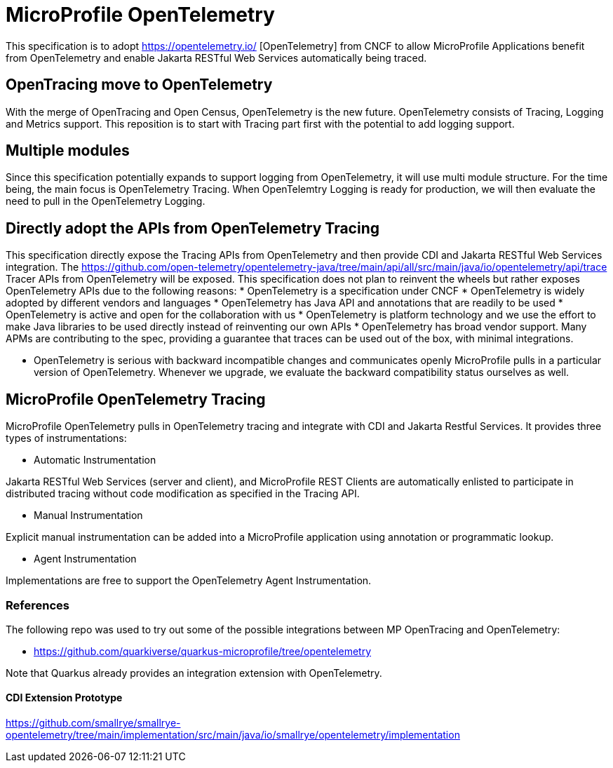
= MicroProfile OpenTelemetry

This specification is to adopt https://opentelemetry.io/ [OpenTelemetry] from CNCF to allow MicroProfile Applications benefit from 
OpenTelemetry and enable Jakarta RESTful Web Services automatically being traced.

== OpenTracing move to OpenTelemetry
With the merge of OpenTracing and Open Census, OpenTelemetry is the new future. 
OpenTelemetry consists of Tracing, Logging and Metrics support. This reposition is to start with Tracing part first with the potential to add logging support.

== Multiple modules
Since this specification potentially expands to support logging from OpenTelemetry, it will use multi module structure. 
For the time being, the main focus is OpenTelemetry Tracing. When OpenTelemtry Logging is ready for production, we will then evaluate the need to pull in the OpenTelemetry Logging.

== Directly adopt the APIs from OpenTelemetry Tracing

This specification directly expose the Tracing APIs from OpenTelemetry and then provide CDI and Jakarta RESTful Web Services integration.
The https://github.com/open-telemetry/opentelemetry-java/tree/main/api/all/src/main/java/io/opentelemetry/api/trace Tracer APIs from OpenTelemetry will be exposed.
This specification does not plan to reinvent the wheels but rather exposes OpenTelemetry APIs due to the following reasons:
* OpenTelemetry is a specification under CNCF 
* OpenTelemetry is widely adopted by different vendors and languages
* OpenTelemetry has Java API and annotations that are readily to be used
* OpenTelemetry is active and open for the collaboration with us
* OpenTelemetry is platform technology and we use the effort to make Java libraries to be used directly instead of reinventing our own APIs
* OpenTelemetry has broad vendor support. Many APMs are contributing to the spec, providing a guarantee that traces can be used out of the box, with minimal integrations. 

* OpenTelemetry is serious with backward incompatible changes and communicates openly
MicroProfile pulls in a particular version of OpenTelemetry. Whenever we upgrade, we evaluate the backward compatibility status ourselves as well.

== MicroProfile OpenTelemetry Tracing
MicroProfile OpenTelemetry pulls in OpenTelemetry tracing and integrate with CDI and Jakarta Restful Services. It provides three types of instrumentations:

* Automatic Instrumentation

Jakarta RESTful Web Services (server and client), and MicroProfile REST Clients are automatically enlisted to participate in distributed tracing without code modification as specified in the Tracing API.

* Manual Instrumentation

Explicit manual instrumentation can be added into a MicroProfile application using annotation or programmatic lookup.

* Agent Instrumentation

Implementations are free to support the OpenTelemetry Agent Instrumentation.

=== References

The following repo was used to try out some of the possible integrations between MP OpenTracing and OpenTelemetry:

* https://github.com/quarkiverse/quarkus-microprofile/tree/opentelemetry

Note that Quarkus already provides an integration extension with OpenTelemetry. 

==== CDI Extension Prototype
https://github.com/smallrye/smallrye-opentelemetry/tree/main/implementation/src/main/java/io/smallrye/opentelemetry/implementation
